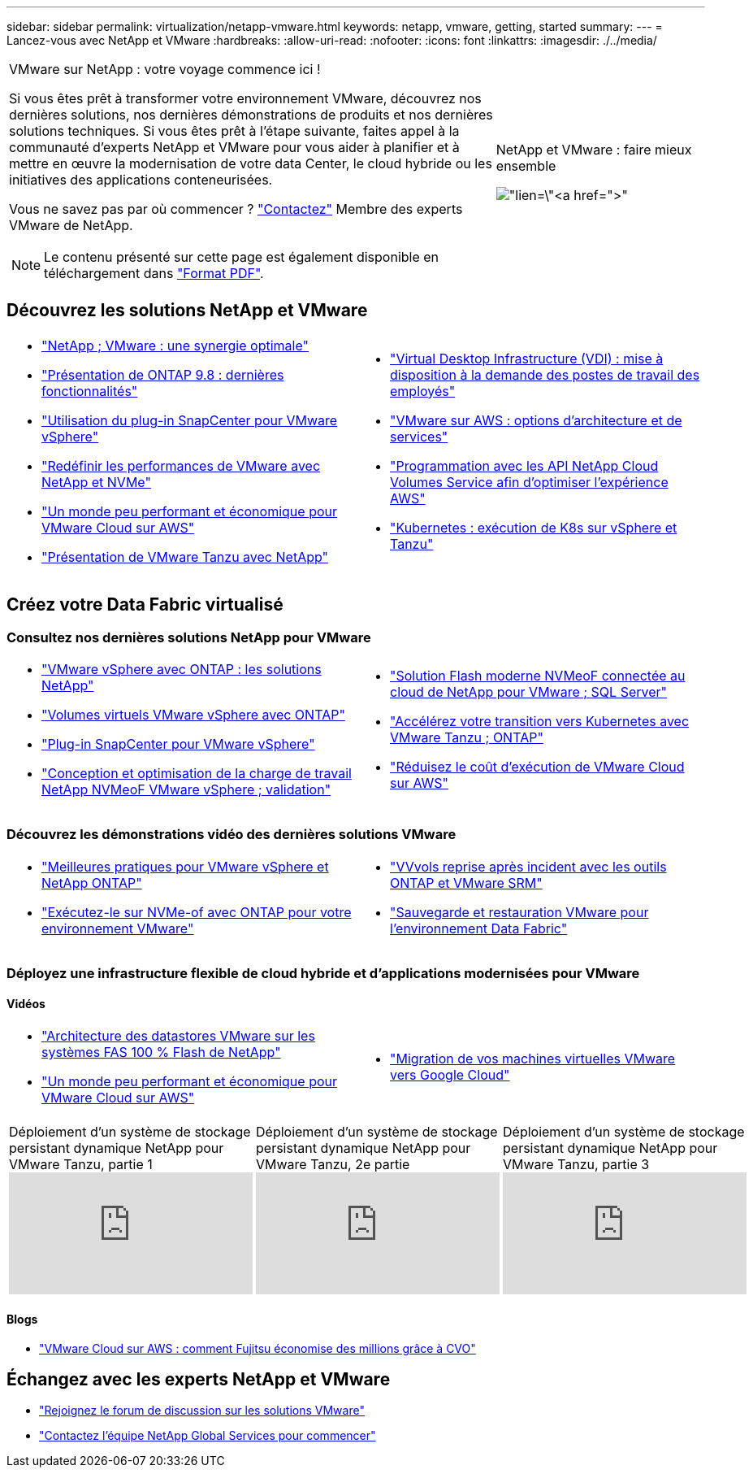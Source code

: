 ---
sidebar: sidebar 
permalink: virtualization/netapp-vmware.html 
keywords: netapp, vmware, getting, started 
summary:  
---
= Lancez-vous avec NetApp et VMware
:hardbreaks:
:allow-uri-read: 
:nofooter: 
:icons: font
:linkattrs: 
:imagesdir: ./../media/


[cols="7,3a"]
|===


 a| 
VMware sur NetApp : votre voyage commence ici !

Si vous êtes prêt à transformer votre environnement VMware, découvrez nos dernières solutions, nos dernières démonstrations de produits et nos dernières solutions techniques. Si vous êtes prêt à l'étape suivante, faites appel à la communauté d'experts NetApp et VMware pour vous aider à planifier et à mettre en œuvre la modernisation de votre data Center, le cloud hybride ou les initiatives des applications conteneurisées.

Vous ne savez pas par où commencer ? link:https://github.com/NetAppDocs/netapp-solutions/issues/new?body=Please%20let%20us%20know%20how%20we%20can%20help:%20&title=Contact%20Our%20VMware%20Experts["Contactez"] Membre des experts VMware de NetApp.


NOTE: Le contenu présenté sur cette page est également disponible en téléchargement dans link:NetApp-VMware-Getting-Started.pdf["Format PDF"].
 a| 
.NetApp et VMware : faire mieux ensemble
image:netapp-vmware-6178d.png["lien=\"https://www.netapp.tv/player/29126/stream?assetType=movies\"[]"]

|===


== Découvrez les solutions NetApp et VMware

[cols="1a,1a"]
|===


 a| 
* link:https://www.netapp.com/hybrid-cloud/vmware/["NetApp  ; VMware : une synergie optimale"]
* link:https://docs.netapp.com/us-en/ontap-whatsnew/ontap98fo_vmware_virtualization.html["Présentation de ONTAP 9.8 : dernières fonctionnalités"]
* link:https://docs.netapp.com/ocsc-41/index.jsp?topic=%2Fcom.netapp.doc.ocsc-con%2FGUID-4F08234F-71AD-4441-9E54-3F2CD2914309.html["Utilisation du plug-in SnapCenter pour VMware vSphere"]
* link:https://blog.netapp.com/it-architecture-nvme/fc["Redéfinir les performances de VMware avec NetApp et NVMe"]
* link:https://cloud.netapp.com/blog/ma-aws-blg-a-low-cost-performant-world-for-vmware-cloud["Un monde peu performant et économique pour VMware Cloud sur AWS"]
* link:https://soundcloud.com/techontap_podcast/episode-291-introducing-vmware-tanzu["Présentation de VMware Tanzu avec NetApp"]

 a| 
* link:https://cloud.netapp.com/blog/cvo-blg-virtual-desktop-infrastructure-vdi-delivering-employee-workstations-on-demand["Virtual Desktop Infrastructure (VDI) : mise à disposition à la demande des postes de travail des employés"]
* link:https://cloud.netapp.com/blog/aws-cvo-blg-vmware-on-aws-architecture-and-service-options["VMware sur AWS : options d'architecture et de services"]
* link:https://cloud.netapp.com/blog/programming-with-cloud-volumes-service-apis["Programmation avec les API NetApp Cloud Volumes Service afin d'optimiser l'expérience AWS"]
* link:https://cloud.netapp.com/blog/cvo-blg-vmware-kubernetes-running-k8s-on-vsphere-and-tanzu["Kubernetes : exécution de K8s sur vSphere et Tanzu"]


|===


== Créez votre Data Fabric virtualisé



=== Consultez nos dernières solutions NetApp pour VMware

[cols="1a,1a"]
|===


 a| 
* link:https://docs.netapp.com/us-en/netapp-solutions/virtualization/vsphere_ontap_ontap_for_vsphere.html["VMware vSphere avec ONTAP : les solutions NetApp"]
* link:https://www.netapp.com/pdf.html?item=/media/13555-tr4400.pdf["Volumes virtuels VMware vSphere avec ONTAP"]
* link:https://docs.netapp.com/us-en/sc-plugin-vmware-vsphere/pdfs/fullsite-sidebar/SnapCenter_Plug_in_for_VMware_vSphere_documentation.pdf["Plug-in SnapCenter pour VMware vSphere"]
* link:https://www.netapp.com/pdf.html?item=/media/9203-nva1136designpdf.pdf["Conception et optimisation de la charge de travail NetApp NVMeoF VMware vSphere ; validation"]

 a| 
* link:https://www.netapp.com/pdf.html?item=/media/9222-nva-1145-design.pdf["Solution Flash moderne NVMeoF connectée au cloud de NetApp pour VMware  ; SQL Server"]
* link:https://blog.netapp.com/accelerate-your-k8s-journey["Accélérez votre transition vers Kubernetes avec VMware Tanzu  ; ONTAP"]
* link:https://cloud.netapp.com/hubfs/Resources/Storage%20Heavy%20Workloads.pdf?hsCtaTracking=6a9c2700-5d83-45ac-babf-020616809aa8%7C2ba0f61a-c335-4eb7-9230-20d5ebfa7c36["Réduisez le coût d'exécution de VMware Cloud sur AWS"]


|===


=== Découvrez les démonstrations vidéo des dernières solutions VMware

[cols="1a, 1a"]
|===


 a| 
* link:https://www.netapp.tv/player/28200/stream?assetType=movies["Meilleures pratiques pour VMware vSphere et NetApp ONTAP"]
* link:https://tv.netapp.com/detail/video/6211763793001/your-vmware-environment---let-s-run-it-on-nvme-of-with-ontap.mp4["Exécutez-le sur NVMe-of avec ONTAP pour votre environnement VMware"]

 a| 
* link:https://tv.netapp.com/detail/video/6211763368001/vvols-disaster-recovery-with-ontap-tools-and-vmware-srm-8.3.mp4["VVvols reprise après incident avec les outils ONTAP et VMware SRM"]
* link:https://tv.netapp.com/detail/video/6211767217001/vmware-backup-and-recovery-for-the-data-fabric.mp4["Sauvegarde et restauration VMware pour l'environnement Data Fabric"]


|===


=== Déployez une infrastructure flexible de cloud hybride et d'applications modernisées pour VMware



==== Vidéos

[cols="1a, 1a"]
|===


 a| 
* link:https://tv.netapp.com/detail/video/5763417895001/architecting-vmware-datastores-on-netapp-all-flash-fas.mp4["Architecture des datastores VMware sur les systèmes FAS 100 % Flash de NetApp"]
* link:https://tv.netapp.com/detail/video/6211807518001/a-low-cost-performant-world-for-vmware-cloud.mp4["Un monde peu performant et économique pour VMware Cloud sur AWS"]

 a| 
* link:https://www.netapp.tv/player/25379/stream?assetType=movies&playlist_id=141["Migration de vos machines virtuelles VMware vers Google Cloud"]


|===
[cols="5a, 5a, 5a"]
|===


 a| 
.Déploiement d'un système de stockage persistant dynamique NetApp pour VMware Tanzu, partie 1
video::ZtbXeOJKhrc[youtube] a| 
.Déploiement d'un système de stockage persistant dynamique NetApp pour VMware Tanzu, 2e partie
video::FVRKjWH7AoE[youtube] a| 
.Déploiement d'un système de stockage persistant dynamique NetApp pour VMware Tanzu, partie 3
video::Y-34SUtTTtU[youtube]
|===


==== Blogs

* link:https://cloud.netapp.com/blog/vmware-cloud-costs-less-with-cvo-aws-blg["VMware Cloud sur AWS : comment Fujitsu économise des millions grâce à CVO"]




== Échangez avec les experts NetApp et VMware

* link:https://community.netapp.com/t5/VMware-Solutions-Discussions/bd-p/vmware-solutions-discussions["Rejoignez le forum de discussion sur les solutions VMware"]
* link:https://www.netapp.com/forms/sales-contact/["Contactez l'équipe NetApp Global Services pour commencer"]

